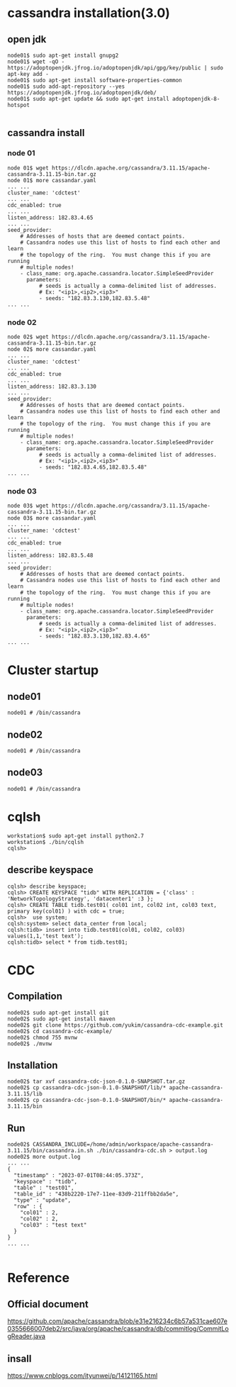 * cassandra installation(3.0)
** open jdk
   #+BEGIN_SRC
node01$ sudo apt-get install gnupg2
node01$ wget -qO - https://adoptopenjdk.jfrog.io/adoptopenjdk/api/gpg/key/public | sudo apt-key add -
node01$ sudo apt-get install software-properties-common
node01$ sudo add-apt-repository --yes https://adoptopenjdk.jfrog.io/adoptopenjdk/deb/
node01$ sudo apt-get update && sudo apt-get install adoptopenjdk-8-hotspot

   #+END_SRC
** cassandra install
*** node 01
   #+BEGIN_SRC
node 01$ wget https://dlcdn.apache.org/cassandra/3.11.15/apache-cassandra-3.11.15-bin.tar.gz
node 01$ more cassandar.yaml
... ...
cluster_name: 'cdctest'
... ...
cdc_enabled: true
... ...
listen_address: 182.83.4.65
... ...
seed_provider:
    # Addresses of hosts that are deemed contact points. 
    # Cassandra nodes use this list of hosts to find each other and learn
    # the topology of the ring.  You must change this if you are running
    # multiple nodes!
    - class_name: org.apache.cassandra.locator.SimpleSeedProvider
      parameters:
          # seeds is actually a comma-delimited list of addresses.
          # Ex: "<ip1>,<ip2>,<ip3>"
          - seeds: "182.83.3.130,182.83.5.48"
... ...
    #+END_SRC
*** node 02
   #+BEGIN_SRC
node 02$ wget https://dlcdn.apache.org/cassandra/3.11.15/apache-cassandra-3.11.15-bin.tar.gz
node 02$ more cassandar.yaml
... ...
cluster_name: 'cdctest'
... ...
cdc_enabled: true
... ...
listen_address: 182.83.3.130
... ...
seed_provider:
    # Addresses of hosts that are deemed contact points. 
    # Cassandra nodes use this list of hosts to find each other and learn
    # the topology of the ring.  You must change this if you are running
    # multiple nodes!
    - class_name: org.apache.cassandra.locator.SimpleSeedProvider
      parameters:
          # seeds is actually a comma-delimited list of addresses.
          # Ex: "<ip1>,<ip2>,<ip3>"
          - seeds: "182.83.4.65,182.83.5.48"
... ...
   #+END_SRC
*** node 03
   #+BEGIN_SRC
node 03$ wget https://dlcdn.apache.org/cassandra/3.11.15/apache-cassandra-3.11.15-bin.tar.gz
node 03$ more cassandar.yaml
... ...
cluster_name: 'cdctest'
... ...
cdc_enabled: true
... ...
listen_address: 182.83.5.48
... ...
seed_provider:
    # Addresses of hosts that are deemed contact points. 
    # Cassandra nodes use this list of hosts to find each other and learn
    # the topology of the ring.  You must change this if you are running
    # multiple nodes!
    - class_name: org.apache.cassandra.locator.SimpleSeedProvider
      parameters:
          # seeds is actually a comma-delimited list of addresses.
          # Ex: "<ip1>,<ip2>,<ip3>"
          - seeds: "182.83.3.130,182.83.4.65"
... ...
   #+END_SRC
* Cluster startup
** node01
   #+BEGIN_SRC
node01 # /bin/cassandra
   #+END_SRC
** node02
   #+BEGIN_SRC
node01 # /bin/cassandra
   #+END_SRC
** node03
   #+BEGIN_SRC
node01 # /bin/cassandra
   #+END_SRC
* cqlsh
  #+BEGIN_SRC
workstation$ sudo apt-get install python2.7
workstation$ ./bin/cqlsh
cqlsh> 
  #+END_SRC
** describe keyspace
   #+BEGIN_SRC
cqlsh> describe keyspace;
cqlsh> CREATE KEYSPACE "tidb" WITH REPLICATION = {'class' : 'NetworkTopologyStrategy', 'datacenter1' :3 };
cqlsh> CREATE TABLE tidb.test01( col01 int, col02 int, col03 text, primary key(col01) ) with cdc = true;
cqlsh>  use system;
cqlsh:system> select data_center from local;
cqlsh:tidb> insert into tidb.test01(col01, col02, col03) values(1,1,'test text');
cqlsh:tidb> select * from tidb.test01;
   #+END_SRC
* CDC
** Compilation
  #+BEGIN_SRC
node02$ sudo apt-get install git
node02$ sudo apt-get install maven
node02$ git clone https://github.com/yukim/cassandra-cdc-example.git
node02$ cd cassandra-cdc-example/
node02$ chmod 755 mvnw
node02$ ./mvnw
  #+END_SRC
** Installation
   #+BEGIN_SRC
node02$ tar xvf cassandra-cdc-json-0.1.0-SNAPSHOT.tar.gz
node02$ cp cassandra-cdc-json-0.1.0-SNAPSHOT/lib/* apache-cassandra-3.11.15/lib
node02$ cp cassandra-cdc-json-0.1.0-SNAPSHOT/bin/* apache-cassandra-3.11.15/bin
   #+END_SRC
** Run
   #+BEGIN_SRC
node02$ CASSANDRA_INCLUDE=/home/admin/workspace/apache-cassandra-3.11.15/bin/cassandra.in.sh ./bin/cassandra-cdc.sh > output.log
node02$ more output.log
... ...
{
  "timestamp" : "2023-07-01T08:44:05.373Z",
  "keyspace" : "tidb",
  "table" : "test01",
  "table_id" : "438b2220-17e7-11ee-83d9-211ffbb2da5e",
  "type" : "update",
  "row" : {
    "col01" : 2,
    "col02" : 2,
    "col03" : "test text"
  }
}
... ...

   #+END_SRC
* Reference
** Official document
  https://github.com/apache/cassandra/blob/e31e216234c6b57a531cae607e0355666007deb2/src/java/org/apache/cassandra/db/commitlog/CommitLogReader.java
** insall
   https://www.cnblogs.com/ityunwei/p/14121165.html

